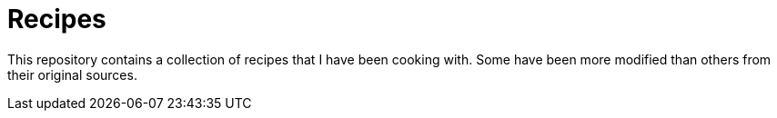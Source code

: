 = Recipes


This repository contains a collection of recipes that I have been cooking with.
Some have been more modified than others from their original sources.
